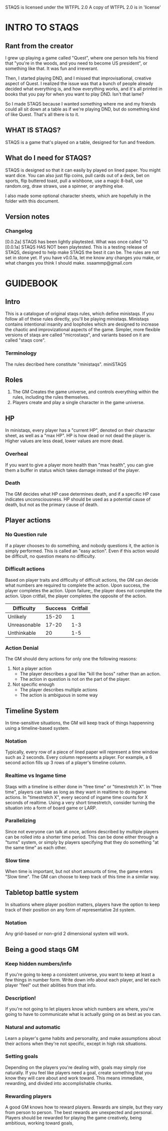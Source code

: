 # Sam's Tabletop Adventure Quest System
# In Emacs org-mode
#    ______________   ____   _____
#   / ___/_  __/   | / __ \ / ___/
#   \__ \ / / / /| |/ / / / \__ \ 
#  ___/ // / / ___ / /_/ / ___/ / 
# /____//_/ /_/  |_\___\_\/____/ [0.0.2a]
# "Pronouned STACKS"
# Sam Pagenkopf 2014-09-07

STAQS is licensed under the WTFPL 2.0
A copy of WTFPL 2.0 is in 'license'

* INTRO TO STAQS
** Rant from the creator
I grew up playing a game called "Quest", where one person tells his friend that "you're in the woods, and you need to become US president", or something like that. It was fun and irreverant.

Then, I started playing DND, and I missed that improvisational, creative aspect of Quest. I realized the issue was that a bunch of people already decided what everything is, and how everything works, and it's all printed in books that you pay for when you want to play DND. Isn't that lame?

So I made STAQS because I wanted something where me and my friends could all sit down at a table as if we're playing DND, but do something kind of like Quest. That's all there is to it.
** WHAT IS STAQS?
STAQS is a game that's played on a table, designed for fun and freedom.
** What do I need for STAQS?
STAQS is designed so that it can easily by played on lined paper. You might want dice. You can also just flip coins, pull cards out of a deck, bet on sports, flip buttered toast, pull a wishbone, use a magic 8-ball, use random.org, draw straws, use a spinner, or anything else.

I also made some optional character sheets, which are hopefully in the folder with this document.
** Version notes
*** Changelog
[0.0.2a] STAQS has been lightly playtested. What was once called "O
[0.0.1a] STAQS HAS NOT been playtested. This is a testing release of STAQS, designed to help make STAQS the best it can be. The rules are not set in stone yet. If you have v0.0.1a, let me know any changes you make, or what changes you think I should make. ssaammp@gmail.com
* GUIDEBOOK
** Intro
This is a catalogue of original staqs rules, which define ministaqs. If you follow all of these rules directly, you'll be playing ministaqs. Ministaqs contains intentional insanity and loopholes which are designed to increase the chaotic and improvizational aspects of the game. Simpler, more flexible versions of staqs are called "microstaqs", and variants based on it are called "staqs core".
*** Terminology
The rules decribed here constitute "ministaqs". miniSTAQS
** Roles
 1. The GM Creates the game universe, and controls everything within the rules, including the rules themselves.
 2. Players create and play a single character in the game universe.
** HP
In ministaqs, every player has a "current HP", denoted on their character sheet, as well as a "max HP". HP is how dead or not dead the player is. Higher values are less dead, lower values are more dead.
*** Overheal
If you want to give a player more health than "max health", you can give them a buffer in status which takes damage instead of the player.
*** Death
The GM decides what HP case determines death, and if a specific HP case indicates unconsciousness. HP should be used as a potential cause of death, but not as the primary cause of death.
** Player actions
*** No Question rule
If a player chooses to do something, and nobody questions it, the action is simply performed. This is called an "easy action". Even if this action would be difficult, no question means no difficulty.
*** Difficult actions
Based on player traits and difficulty of difficult actions, the GM can decide what numbers are required to complete the action.  Upon success, the player completes the action.  Upon failure;, the player does not complete the action. Upon critfail, the player completes the opposite of the action.
|--------------+---------+----------|
| Difficulty   | Success | Critfail |
|--------------+---------+----------|
| Unlikely     |   15-20 |        1 |
| Unreasonable |   17-20 |      1-3 |
| Unthinkable  |      20 |      1-5 |
|--------------+---------+----------|
# RATIONALE: Traditional STAQS campaigns are meant to be chaotic, and less serious, so players are supposed to be able to do unrealistic things...with enough luck.
*** Action Denial
The GM should deny actions for only one the following reasons:
  1. Not a player action
     - The player describes a goal like "kill the boss" rather than an action.
     - The action in question is not on the part of the player.
  2. Not specific enough
     - The player describes multiple actions
     - The action is ambiguous in some way
# RATIONALE: GM's like to be controlling, but simply saying "NO" is harmful to improvisation and creativity. Players should be able to at least attempt the impossible.
** Timeline System
In time-sensitive situations, the GM will keep track of things happenning using a timeline-based system.
*** Notation
Typically, every row of a piece of lined paper will represent a time window such as 2 seconds. Every column represents a player. For example, a 6 second action fills up 3 rows of a player's timeline column.
*** Realtime vs Ingame time
Staqs with a timeline is either done in "free time" or "timestretch X". In "free time", players can take as long as they want in realtime to do ingame actions. In "timestretch X", every second of ingame time counts for X seconds of realtime. Using a very short timestretch, consider turning the situation into a form of board game or LARP.
*** Parallelizing
Since not everyone can talk at once, actions described by multiple players can be rolled into a shorter time period. This can be done either through a "turns" system, or simply by players specifying that they do something "at the same time" as each other.
*** Slow time
When time is important, but not short amounts of time, the game enters "Slow time". The GM can choose to keep track of this time in a similar way.
** Tabletop battle system
In situations where player position matters, players have the option to keep track of their position on any form of representative 2d system.
*** Notation
Any grid-based or non-grid 2 dimensional system will work.
*** 
** Being a good staqs GM
*** Keep hidden numbers/info
If you're going to keep a consistent universe, you want to keep at least a few things in number form. Write down info about each player, and let each player "feel" out their abilities from that info.
*** Description!
If you're not going to let players know which numbers are where, you're going to have to communicate what is actually going on as best as you can.
*** Natural and automatic
Learn a player's game habits and personality, and make assumptions about their actions when they're not specific, except in high risk situations.
*** Setting goals
Depending on the players you're dealing with, goals may simply rise naturally. If you feel like players need a goal, create something that you know they will care about and work toward. This means immediate, rewarding, and divided into accomplishable chunks.
*** Rewarding players
A good GM knows how to reward players. Rewards are simple, but they vary from person to person. The best rewards are unexpected and personal. Players should be rewarded for playing the game creatively, being ambitious, working toward goals, 
